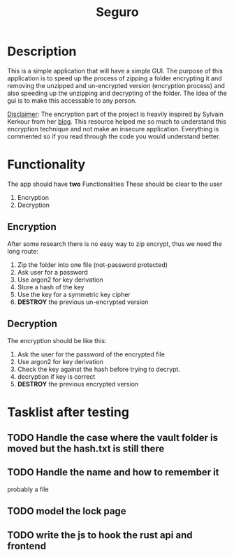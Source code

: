 #+title: Seguro

* Description
This is a simple application that will have a simple GUI. The purpose of this application is to speed up the process of zipping a folder encrypting it and removing the unzipped and un-encrypted version (encryption process) and also speeding up the unzipping and decrypting of the folder. The idea of the gui is to make this accessable to any person.

_Disclaimer_:
The encryption part of the project is heavily inspired by Sylvain Kerkour from her [[https://kerkour.com/rust-file-encryption-chacha20poly1305-argon2][blog]]. This resource helped me so much to understand this encryption technique and not make an insecure application. Everything is commented so if you read through the code you would understand better.

* Functionality
The app should have *two* Functionalities These should be clear to the user

    1. Encryption
    2. Decryption

** Encryption
After some research there is no easy way to zip encrypt, thus we need the long route:
    1. Zip the folder into one file (not-password protected)
    2. Ask user for a password
    3. Use argon2 for key derivation
    4. Store a hash of the key
    5. Use the key for a symmetric key cipher
    6. *DESTROY* the previous un-encrypted version

** Decryption
The encryption should be like this:

    1. Ask the user for the password of the encrypted file
    2. Use argon2 for key derivation
    3. Check the key against the hash before trying to decrypt.
    4. decryption if key is correct
    5. *DESTROY* the previous encrypted version

* Tasklist after testing
** TODO Handle the case where the vault folder is moved but the hash.txt is still there
** TODO Handle the name and how to remember it
probably a file
** TODO model the lock page
** TODO write the js to hook the rust api and frontend
